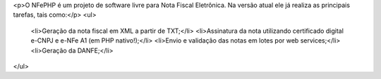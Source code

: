 <p>O NFePHP é um projeto de software livre para Nota Fiscal Eletrônica. Na versão
atual ele já realiza as principais tarefas, tais como:</p>
<ul>
    <li>Geração da nota fiscal em XML a partir de TXT;</li>
    <li>Assinatura da nota utilizando certificado digital e-CNPJ e e-NFe A1 (em PHP nativo!);</li>
    <li>Envio e validação das notas em lotes por web services;</li>
    <li>Geração da DANFE;</li>
</ul>
